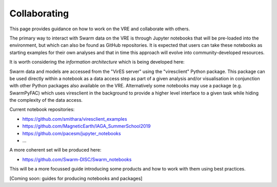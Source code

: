 Collaborating
=============

This page provides guidance on how to work on the VRE and collaborate with others.

The primary way to interact with Swarm data on the VRE is through Jupyter notebooks that will be pre-loaded into the environment, but which can also be found as GitHub repositories. It is expected that users can take these notebooks as starting examples for their own analyses and that in time this approach will evolve into community-developed resources.

It is worth considering the *information architecture* which is being developed here:

.. image:: images/SwarmInformationArchitecture.png

Swarm data and models are accessed from the "VirES server" using the "viresclient" Python package. This package can be used directly within a notebook as a data access step as part of a given analysis and/or visualisation in conjunction with other Python packages also available on the VRE. Alternatively some notebooks may use a package (e.g. SwarmPyFAC) which uses viresclient in the background to provide a higher level interface to a given task while hiding the complexity of the data access.

Current notebook repositories:

- https://github.com/smithara/viresclient_examples
- https://github.com/MagneticEarth/IAGA_SummerSchool2019
- https://github.com/pacesm/jupyter_notebooks
- ...

A more coherent set will be produced here:

- https://github.com/Swarm-DISC/Swarm_notebooks

This will be a more focussed guide introducing some products and how to work with them using best practices.

[Coming soon: guides for producing notebooks and packages]
